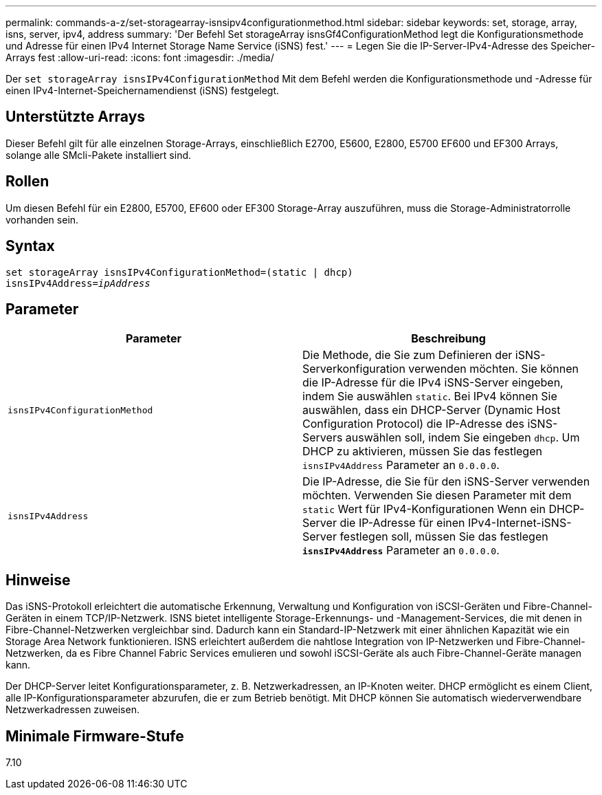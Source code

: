 ---
permalink: commands-a-z/set-storagearray-isnsipv4configurationmethod.html 
sidebar: sidebar 
keywords: set, storage, array, isns, server, ipv4, address 
summary: 'Der Befehl Set storageArray isnsGf4ConfigurationMethod legt die Konfigurationsmethode und Adresse für einen IPv4 Internet Storage Name Service (iSNS) fest.' 
---
= Legen Sie die IP-Server-IPv4-Adresse des Speicher-Arrays fest
:allow-uri-read: 
:icons: font
:imagesdir: ./media/


[role="lead"]
Der `set storageArray isnsIPv4ConfigurationMethod` Mit dem Befehl werden die Konfigurationsmethode und -Adresse für einen IPv4-Internet-Speichernamendienst (iSNS) festgelegt.



== Unterstützte Arrays

Dieser Befehl gilt für alle einzelnen Storage-Arrays, einschließlich E2700, E5600, E2800, E5700 EF600 und EF300 Arrays, solange alle SMcli-Pakete installiert sind.



== Rollen

Um diesen Befehl für ein E2800, E5700, EF600 oder EF300 Storage-Array auszuführen, muss die Storage-Administratorrolle vorhanden sein.



== Syntax

[listing, subs="+macros"]
----
set storageArray isnsIPv4ConfigurationMethod=(static | dhcp)
isnsIPv4Address=pass:quotes[_ipAddress_]
----


== Parameter

[cols="2*"]
|===
| Parameter | Beschreibung 


 a| 
`isnsIPv4ConfigurationMethod`
 a| 
Die Methode, die Sie zum Definieren der iSNS-Serverkonfiguration verwenden möchten. Sie können die IP-Adresse für die IPv4 iSNS-Server eingeben, indem Sie auswählen `static`. Bei IPv4 können Sie auswählen, dass ein DHCP-Server (Dynamic Host Configuration Protocol) die IP-Adresse des iSNS-Servers auswählen soll, indem Sie eingeben `dhcp`. Um DHCP zu aktivieren, müssen Sie das festlegen `isnsIPv4Address` Parameter an `0.0.0.0`.



 a| 
`isnsIPv4Address`
 a| 
Die IP-Adresse, die Sie für den iSNS-Server verwenden möchten. Verwenden Sie diesen Parameter mit dem `static` Wert für IPv4-Konfigurationen Wenn ein DHCP-Server die IP-Adresse für einen IPv4-Internet-iSNS-Server festlegen soll, müssen Sie das festlegen `*isnsIPv4Address*` Parameter an `0.0.0.0`.

|===


== Hinweise

Das iSNS-Protokoll erleichtert die automatische Erkennung, Verwaltung und Konfiguration von iSCSI-Geräten und Fibre-Channel-Geräten in einem TCP/IP-Netzwerk. ISNS bietet intelligente Storage-Erkennungs- und -Management-Services, die mit denen in Fibre-Channel-Netzwerken vergleichbar sind. Dadurch kann ein Standard-IP-Netzwerk mit einer ähnlichen Kapazität wie ein Storage Area Network funktionieren. ISNS erleichtert außerdem die nahtlose Integration von IP-Netzwerken und Fibre-Channel-Netzwerken, da es Fibre Channel Fabric Services emulieren und sowohl iSCSI-Geräte als auch Fibre-Channel-Geräte managen kann.

Der DHCP-Server leitet Konfigurationsparameter, z. B. Netzwerkadressen, an IP-Knoten weiter. DHCP ermöglicht es einem Client, alle IP-Konfigurationsparameter abzurufen, die er zum Betrieb benötigt. Mit DHCP können Sie automatisch wiederverwendbare Netzwerkadressen zuweisen.



== Minimale Firmware-Stufe

7.10
